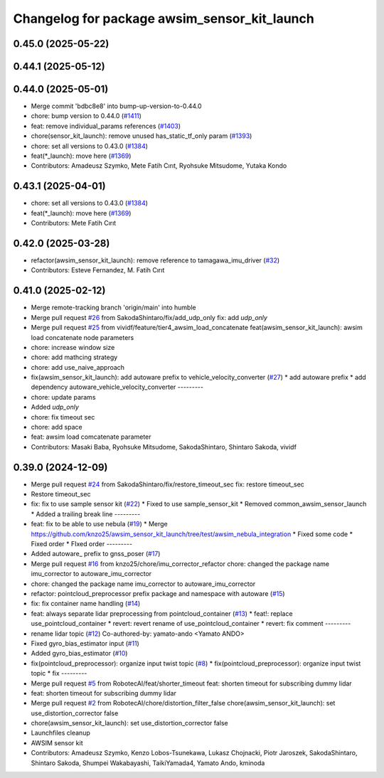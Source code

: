 ^^^^^^^^^^^^^^^^^^^^^^^^^^^^^^^^^^^^^^^^^^^^^
Changelog for package awsim_sensor_kit_launch
^^^^^^^^^^^^^^^^^^^^^^^^^^^^^^^^^^^^^^^^^^^^^

0.45.0 (2025-05-22)
-------------------

0.44.1 (2025-05-12)
-------------------

0.44.0 (2025-05-01)
-------------------
* Merge commit 'bdbc8e8' into bump-up-version-to-0.44.0
* chore: bump version to 0.44.0 (`#1411 <https://github.com/autowarefoundation/autoware_launch/issues/1411>`_)
* feat: remove individual_params references (`#1403 <https://github.com/autowarefoundation/autoware_launch/issues/1403>`_)
* chore(sensor_kit_launch): remove unused has_static_tf_only param (`#1393 <https://github.com/autowarefoundation/autoware_launch/issues/1393>`_)
* chore: set all versions to 0.43.0 (`#1384 <https://github.com/autowarefoundation/autoware_launch/issues/1384>`_)
* feat(*_launch): move here (`#1369 <https://github.com/autowarefoundation/autoware_launch/issues/1369>`_)
* Contributors: Amadeusz Szymko, Mete Fatih Cırıt, Ryohsuke Mitsudome, Yutaka Kondo

0.43.1 (2025-04-01)
-------------------
* chore: set all versions to 0.43.0 (`#1384 <https://github.com/autowarefoundation/autoware_launch/issues/1384>`_)
* feat(*_launch): move here (`#1369 <https://github.com/autowarefoundation/autoware_launch/issues/1369>`_)
* Contributors: Mete Fatih Cırıt

0.42.0 (2025-03-28)
-------------------
* refactor(awsim_sensor_kit_launch): remove reference to tamagawa_imu_driver (`#32 <https://github.com/tier4/awsim_sensor_kit_launch/issues/32>`_)
* Contributors: Esteve Fernandez, M. Fatih Cırıt

0.41.0 (2025-02-12)
-------------------
* Merge remote-tracking branch 'origin/main' into humble
* Merge pull request `#26 <https://github.com/tier4/awsim_sensor_kit_launch/issues/26>`_ from SakodaShintaro/fix/add_udp_only
  fix: add `udp_only`
* Merge pull request `#25 <https://github.com/tier4/awsim_sensor_kit_launch/issues/25>`_ from vividf/feature/tier4_awsim_load_concatenate
  feat(awsim_sensor_kit_launch): awsim load concatenate node parameters
* chore: increase window size
* chore: add mathcing strategy
* chore: add use_naive_approach
* fix(awsim_sensor_kit_launch): add autoware prefix to vehicle_velocity_converter (`#27 <https://github.com/tier4/awsim_sensor_kit_launch/issues/27>`_)
  * add autoware prefix
  * add dependency autoware_vehicle_velocity_converter
  ---------
* chore: update params
* Added `udp_only`
* chore: fix timeout sec
* chore: add space
* feat: awsim load comcatenate parameter
* Contributors: Masaki Baba, Ryohsuke Mitsudome, SakodaShintaro, Shintaro Sakoda, vividf

0.39.0 (2024-12-09)
-------------------
* Merge pull request `#24 <https://github.com/tier4/awsim_sensor_kit_launch/issues/24>`_ from SakodaShintaro/fix/restore_timeout_sec
  fix: restore timeout_sec
* Restore timeout_sec
* fix: fix to use sample sensor kit (`#22 <https://github.com/tier4/awsim_sensor_kit_launch/issues/22>`_)
  * Fixed to use sample_sensor_kit
  * Removed common_awsim_sensor_launch
  * Added a trailing break line
  ---------
* feat: fix to be able to use nebula (`#19 <https://github.com/tier4/awsim_sensor_kit_launch/issues/19>`_)
  * Merge https://github.com/knzo25/awsim_sensor_kit_launch/tree/test/awsim_nebula_integration
  * Fixed some code
  * Fixed order
  * FIxed order
  ---------
* Added autoware\_ prefix to gnss_poser (`#17 <https://github.com/tier4/awsim_sensor_kit_launch/issues/17>`_)
* Merge pull request `#16 <https://github.com/tier4/awsim_sensor_kit_launch/issues/16>`_ from knzo25/chore/imu_corrector_refactor
  chore: changed the package name imu_corrector to autoware_imu_corrector
* chore: changed the package name imu_corrector to autoware_imu_corrector
* refactor: pointcloud_preprocessor prefix package and namespace with autoware (`#15 <https://github.com/tier4/awsim_sensor_kit_launch/issues/15>`_)
* fix: fix container name handling (`#14 <https://github.com/tier4/awsim_sensor_kit_launch/issues/14>`_)
* feat: always separate lidar preprocessing from pointcloud_container (`#13 <https://github.com/tier4/awsim_sensor_kit_launch/issues/13>`_)
  * feat!: replace use_pointcloud_container
  * revert: revert rename of use_pointcloud_container
  * revert: fix comment
  ---------
* rename lidar topic (`#12 <https://github.com/tier4/awsim_sensor_kit_launch/issues/12>`_)
  Co-authored-by: yamato-ando <Yamato ANDO>
* Fixed gyro_bias_estimator input (`#11 <https://github.com/tier4/awsim_sensor_kit_launch/issues/11>`_)
* Added gyro_bias_estimator (`#10 <https://github.com/tier4/awsim_sensor_kit_launch/issues/10>`_)
* fix(pointcloud_preprocessor): organize input twist topic (`#8 <https://github.com/tier4/awsim_sensor_kit_launch/issues/8>`_)
  * fix(pointcloud_preprocessor): organize input twist topic
  * fix
  ---------
* Merge pull request `#5 <https://github.com/tier4/awsim_sensor_kit_launch/issues/5>`_ from RobotecAI/feat/shorter_timeout
  feat: shorten timeout for subscribing dummy lidar
* feat: shorten timeout for subscribing dummy lidar
* Merge pull request `#2 <https://github.com/tier4/awsim_sensor_kit_launch/issues/2>`_ from RobotecAI/chore/distortion_filter_false
  chore(awsim_sensor_kit_launch): set use_distortion_corrector false
* chore(awsim_sensor_kit_launch): set use_distortion_corrector false
* Launchfiles cleanup
* AWSIM sensor kit
* Contributors: Amadeusz Szymko, Kenzo Lobos-Tsunekawa, Lukasz Chojnacki, Piotr Jaroszek, SakodaShintaro, Shintaro Sakoda, Shumpei Wakabayashi, TaikiYamada4, Yamato Ando, kminoda
